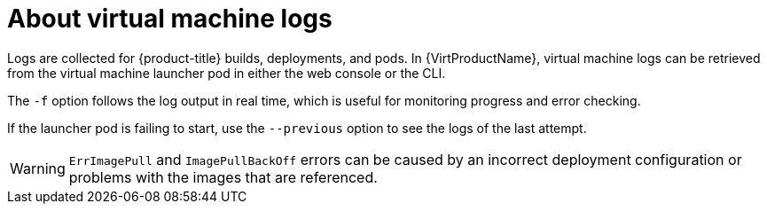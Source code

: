 // Module included in the following assemblies:
//
// * virt/logging_events_monitoring/virt-logs.adoc

[id="virt-about-vm-logs_{context}"]
= About virtual machine logs

Logs are collected for {product-title} builds, deployments, and pods.
In {VirtProductName}, virtual machine logs can be retrieved from the
virtual machine launcher pod in either the web console or the CLI.

The `-f` option follows the log output in real time, which is useful for
monitoring progress and error checking.

If the launcher pod is failing to start, use the
`--previous` option to see the logs of the last attempt.

[WARNING]
====
`ErrImagePull` and `ImagePullBackOff` errors can be caused by
an incorrect deployment configuration or problems with the images that are
referenced.
====
